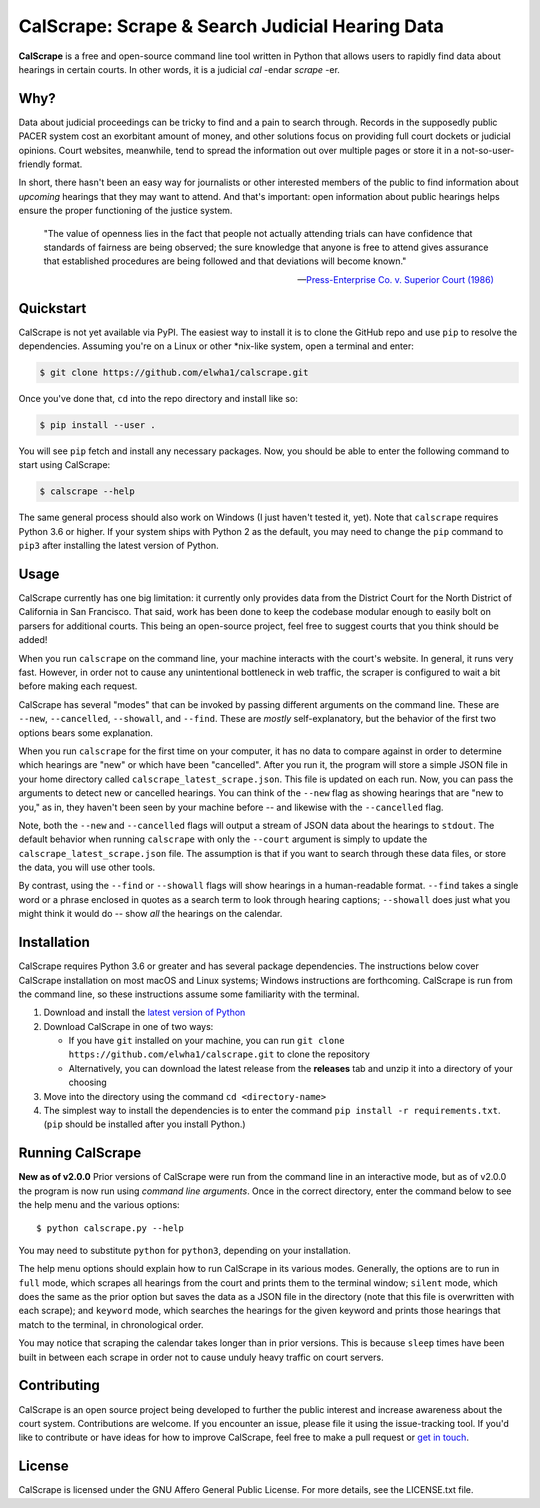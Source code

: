 ================================================
CalScrape: Scrape & Search Judicial Hearing Data
================================================


**CalScrape** is a free and open-source command line tool written in Python
that allows users to rapidly find data about hearings in certain courts. In
other words, it is a judicial *cal* -endar *scrape* -er.


Why?
====

Data about judicial proceedings can be tricky to find and a pain to search
through. Records in the supposedly public PACER system cost an exorbitant
amount of money, and other solutions focus on providing full court dockets or
judicial opinions. Court websites, meanwhile, tend to spread the information
out over multiple pages or store it in a not-so-user-friendly format.

In short, there hasn't been an easy way for journalists or other interested
members of the public to find information about *upcoming* hearings that they
may want to attend. And that's important: open information about public
hearings helps ensure the proper functioning of the justice system.

.. epigraph::

    "The value of openness lies in the fact that people not actually attending
    trials can have confidence that standards of fairness are being observed;
    the sure knowledge that anyone is free to attend gives assurance that
    established procedures are being followed and that deviations will become
    known."

    -- `Press-Enterprise Co. v. Superior Court (1986)`_

.. _Press-Enterprise Co. v. Superior Court (1986): https://www.law.cornell.edu/supremecourt/text/478/1


Quickstart
==========

CalScrape is not yet available via PyPI. The easiest way to install it is to
clone the GitHub repo and use ``pip`` to resolve the dependencies. Assuming
you're on a Linux or other *nix-like system, open a terminal and enter:

.. code:: bash

   $ git clone https://github.com/elwha1/calscrape.git


Once you've done that, ``cd`` into the repo directory and install like so:

.. code:: bash

   $ pip install --user .


You will see ``pip`` fetch and install any necessary packages. Now, you should
be able to enter the following command to start using CalScrape:

.. code:: bash

   $ calscrape --help       


The same general process should also work on Windows (I just haven't tested it,
yet). Note that ``calscrape`` requires Python 3.6 or higher. If your system
ships with Python 2 as the default, you may need to change the ``pip`` command
to ``pip3`` after installing the latest version of Python.


Usage
=====

CalScrape currently has one big limitation: it currently only provides data
from the District Court for the North District of California in San
Francisco. That said, work has been done to keep the codebase modular enough to
easily bolt on parsers for additional courts. This being an open-source
project, feel free to suggest courts that you think should be added!

When you run ``calscrape`` on the command line, your machine interacts with the
court's website. In general, it runs very fast. However, in order not to cause
any unintentional bottleneck in web traffic, the scraper is configured to wait
a bit before making each request.

CalScrape has several "modes" that can be invoked by passing different
arguments on the command line. These are ``--new``, ``--cancelled``,
``--showall``, and ``--find``. These are *mostly* self-explanatory, but the
behavior of the first two options bears some explanation.

When you run ``calscrape`` for the first time on your computer, it has no data
to compare against in order to determine which hearings are "new" or which have
been "cancelled". After you run it, the program will store a simple JSON file
in your home directory called ``calscrape_latest_scrape.json``. This file is
updated on each run. Now, you can pass the arguments to detect new or cancelled
hearings. You can think of the ``--new`` flag as showing hearings that are "new
to you," as in, they haven't been seen by your machine before -- and likewise
with the ``--cancelled`` flag.

Note, both the ``--new`` and ``--cancelled`` flags will output a stream of JSON
data about the hearings to ``stdout``. The default behavior when running
``calscrape`` with only the ``--court`` argument is simply to update the
``calscrape_latest_scrape.json`` file. The assumption is that if you want to
search through these data files, or store the data, you will use other tools.

By contrast, using the ``--find`` or ``--showall`` flags will show hearings in
a human-readable format. ``--find`` takes a single word or a phrase enclosed in
quotes as a search term to look through hearing captions; ``--showall`` does
just what you might think it would do -- show *all* the hearings on the calendar.


Installation
============

CalScrape requires Python 3.6 or greater and has several package dependencies.
The instructions below cover CalScrape installation on most macOS and Linux
systems; Windows instructions are forthcoming. CalScrape is run from the
command line, so these instructions assume some familiarity with the terminal.

#. Download and install the `latest version of Python
   <https://www.python.org/downloads/>`__
#. Download CalScrape in one of two ways:

   * If you have ``git`` installed on your machine, you can run ``git clone
     https://github.com/elwha1/calscrape.git`` to clone the repository
   * Alternatively, you can download the latest release from the **releases**
     tab and unzip it into a directory of your choosing  
#. Move into the directory using the command ``cd <directory-name>``
#. The simplest way to install the dependencies is to enter the command ``pip
   install -r requirements.txt``. (``pip`` should be installed after you
   install Python.)

Running CalScrape
=================
**New as of v2.0.0**
Prior versions of CalScrape were run from the command line in an interactive
mode, but as of v2.0.0 the program is now run using *command line arguments*. Once
in the correct directory, enter the command below to see the help menu and the
various options:

::

    $ python calscrape.py --help

You may need to substitute ``python`` for ``python3``, depending on your
installation.

The help menu options should explain how to run CalScrape in its
various modes. Generally, the options are to run in ``full`` mode, which scrapes
all hearings from the court and prints them to the terminal window; ``silent``
mode, which does the same as the prior option but saves the data as a JSON file
in the directory (note that this file is overwritten with each scrape); and
``keyword`` mode, which searches the hearings for the given keyword and prints
those hearings that match to the terminal, in chronological order.

You may notice that scraping the calendar takes longer than in prior versions.
This is because ``sleep`` times have been built in between each scrape in order
not to cause unduly heavy traffic on court servers.

Contributing
============
CalScrape is an open source project being developed to further the public
interest and increase awareness about the court system. Contributions are
welcome. If you encounter an issue, please file it using the issue-tracking
tool. If you'd like to  contribute or have ideas for how to improve CalScrape,
feel free to make a pull request or `get in touch
<https://elwha1.github.io>`__.

License
=======
CalScrape is licensed under the GNU Affero General Public License. For more
details, see the LICENSE.txt file.
